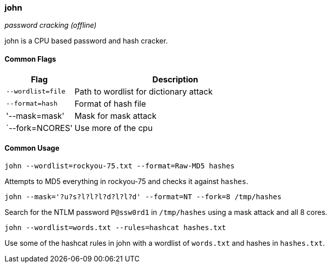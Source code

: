 === john
_password cracking (offline)_

john is a CPU based password and hash cracker.

==== Common Flags

[cols="1,3", options="header"]
|===
|Flag              |Description
|`--wordlist=file` |Path to wordlist for dictionary attack
|`--format=hash`   |Format of hash file
|'--mask=mask'     |Mask for mask attack
|`--fork=NCORES'   |Use more of the cpu
|===

==== Common Usage

  john --wordlist=rockyou-75.txt --format=Raw-MD5 hashes

Attempts to MD5 everything in rockyou-75 and checks it against `hashes`.

  john --mask='?u?s?l?l?l?d?l?l?d' --format=NT --fork=8 /tmp/hashes

Search for the NTLM password `P@ssw0rd1` in `/tmp/hashes` using a mask attack and all 8 cores.

  john --wordlist=words.txt --rules=hashcat hashes.txt

Use some of the hashcat rules in john with a wordlist of `words.txt` and hashes in `hashes.txt`.

<<<
